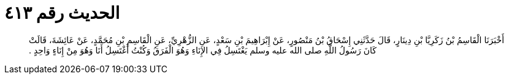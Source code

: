 
= الحديث رقم ٤١٣

[quote.hadith]
أَخْبَرَنَا الْقَاسِمُ بْنُ زَكَرِيَّا بْنِ دِينَارٍ، قَالَ حَدَّثَنِي إِسْحَاقُ بْنُ مَنْصُورٍ، عَنْ إِبْرَاهِيمَ بْنِ سَعْدٍ، عَنِ الزُّهْرِيِّ، عَنِ الْقَاسِمِ بْنِ مُحَمَّدٍ، عَنْ عَائِشَةَ، قَالَتْ كَانَ رَسُولُ اللَّهِ صلى الله عليه وسلم يَغْتَسِلُ فِي الإِنَاءِ وَهُوَ الْفَرَقُ وَكُنْتُ أَغْتَسِلُ أَنَا وَهُوَ مِنْ إِنَاءٍ وَاحِدٍ ‏‏.‏‏